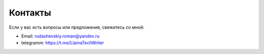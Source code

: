 .. _contacts:

Контакты
========

Если у вас есть вопросы или предложения, свяжитесь со мной:

- Email: rudashevskiy.roman@yandex.ru
- telegramm: https://t.me/LlamaTechWriter

.. - GitHub: [ссылка на профиль]
